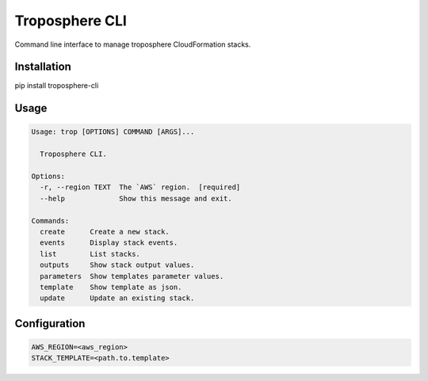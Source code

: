 Troposphere CLI
===============

Command line interface to manage troposphere CloudFormation stacks.

.. image:: https://travis-ci.org/jeanphix/troposphere-cli.svg?branch=dev
   :target: https://travis-ci.org/jeanphix/troposphere-cli
   :alt: Build Status


Installation
------------

pip install troposphere-cli


Usage
-----

.. code-block::

    Usage: trop [OPTIONS] COMMAND [ARGS]...

      Troposphere CLI.

    Options:
      -r, --region TEXT  The `AWS` region.  [required]
      --help             Show this message and exit.

    Commands:
      create      Create a new stack.
      events      Display stack events.
      list        List stacks.
      outputs     Show stack output values.
      parameters  Show templates parameter values.
      template    Show template as json.
      update      Update an existing stack.


Configuration
-------------

.. code-block::

    AWS_REGION=<aws_region>
    STACK_TEMPLATE=<path.to.template>
